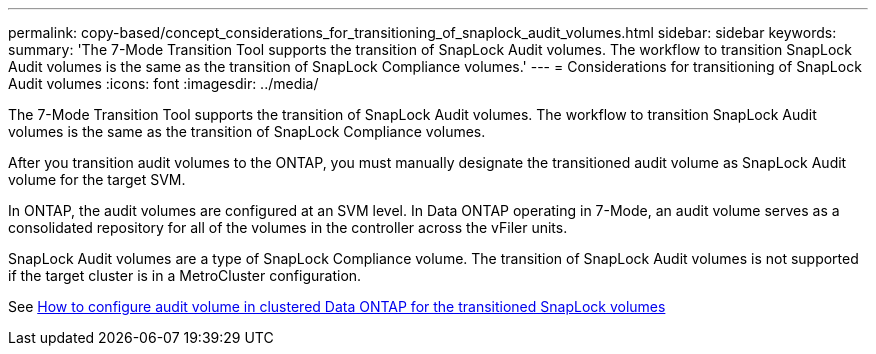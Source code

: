 ---
permalink: copy-based/concept_considerations_for_transitioning_of_snaplock_audit_volumes.html
sidebar: sidebar
keywords: 
summary: 'The 7-Mode Transition Tool supports the transition of SnapLock Audit volumes. The workflow to transition SnapLock Audit volumes is the same as the transition of SnapLock Compliance volumes.'
---
= Considerations for transitioning of SnapLock Audit volumes
:icons: font
:imagesdir: ../media/

[.lead]
The 7-Mode Transition Tool supports the transition of SnapLock Audit volumes. The workflow to transition SnapLock Audit volumes is the same as the transition of SnapLock Compliance volumes.

After you transition audit volumes to the ONTAP, you must manually designate the transitioned audit volume as SnapLock Audit volume for the target SVM.

In ONTAP, the audit volumes are configured at an SVM level. In Data ONTAP operating in 7-Mode, an audit volume serves as a consolidated repository for all of the volumes in the controller across the vFiler units.

SnapLock Audit volumes are a type of SnapLock Compliance volume. The transition of SnapLock Audit volumes is not supported if the target cluster is in a MetroCluster configuration.

See https://kb.netapp.com/Advice_and_Troubleshooting/Data_Storage_Software/ONTAP_OS/How_to_configure_audit_volume_in_clustered_Data_ONTAP_for_the_transitioned_SnapLock_volumes[How to configure audit volume in clustered Data ONTAP for the transitioned SnapLock volumes]
